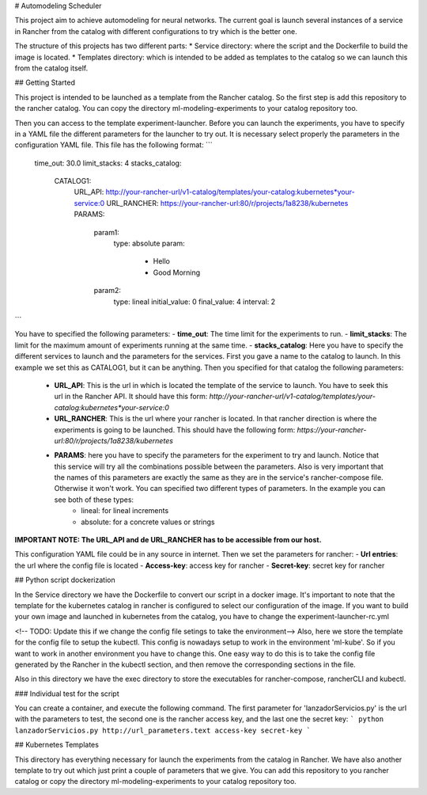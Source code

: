 # Automodeling Scheduler

This project aim to achieve automodeling for neural networks. The current goal is launch several instances of a service in Rancher from the catalog with different configurations to try which is the better one.

The structure of this projects has two different parts:
* Service directory: where the script and the Dockerfile to build the image is located.
* Templates directory: which is intended to be added as templates to the catalog so we can launch this from the catalog itself.

## Getting Started

This project is intended to be launched as a template from the Rancher catalog. So the first step is add this repository to the rancher catalog. You can copy the directory ml-modeling-experiments to your catalog repository too.

Then you can access to the template experiment-launcher. Before you can launch the experiments, you have to specify in a YAML file the different parameters for the launcher to try out.
It is necessary select properly the parameters in the configuration YAML file. This file has the following format:
```
   time_out: 30.0
   limit_stacks: 4
   stacks_catalog:
	 CATALOG1:
	   URL_API: http://your-rancher-url/v1-catalog/templates/your-catalog:kubernetes*your-service:0
	   URL_RANCHER: https://your-rancher-url:80/r/projects/1a8238/kubernetes
	   PARAMS:
		 param1:
			 type: absolute
			 param:
			   - Hello
			   - Good Morning
		 param2:
			 type: lineal
			 initial_value: 0
			 final_value: 4
			 interval: 2
```

You have to specified the following parameters:
- **time_out**: The time limit for the experiments to run.
- **limit_stacks**: The limit for the maximum amount of experiments running at the same time.
- **stacks_catalog**: Here you have to specify the different services to launch and the parameters for the services. First you gave a name to the catalog to launch. In this example we set this as CATALOG1, but it can be anything. Then you specified for that catalog the following parameters:
   - **URL_API**: This is the url in which is located the template of the service to launch. You have to seek this url in the Rancher API. It should have this form: `http://your-rancher-url/v1-catalog/templates/your-catalog:kubernetes*your-service:0`
   - **URL_RANCHER**: This is the url where your rancher is located. In that rancher direction is where the experiments is going to be launched. This should have the following form: `https://your-rancher-url:80/r/projects/1a8238/kubernetes`
   - **PARAMS**: here you have to specify the parameters for the experiment to try and launch. Notice that this service will try all the combinations possible between the parameters. Also is very important that the names of this parameters are exactly the same as they are in the service's rancher-compose file. Otherwise it won't work. You can specified two different types of parameters. In the example you can see both of these types:
	   - lineal: for lineal increments
	   - absolute: for a concrete values or strings

**IMPORTANT NOTE: The URL_API and de URL_RANCHER has to be accessible from our host.**

This configuration YAML file could be in any source in internet. Then we set the parameters for rancher:
- **Url entries**: the url where the config file is located
- **Access-key**: access key for rancher
- **Secret-key**: secret key for rancher


## Python script dockerization

In the Service directory we have the Dockerfile to convert our script in a docker image. It's important to note that the template for the kubernetes catalog in rancher is configured to select our configuration of the image.  If you want to build your own image and launched in kubernetes from the catalog, you have to change the experiment-launcher-rc.yml

<!-- TODO: Update this if we change the config file setings to take the environment-->
Also, here we store the template for the config file to setup the kubectl. This config is nowadays setup to work in the environment 'ml-kube'. So if you want to work in another environment you have to change this. One easy way to do this is to take the config file generated by the Rancher in the kubectl section, and then remove the corresponding sections in the file.

Also in this directory we have the exec directory to store the executables for rancher-compose, rancherCLI and kubectl.

### Individual test for the script

You can create a container, and execute the following command. The first parameter for 'lanzadorServicios.py' is the url with the parameters to test, the second one is the rancher access key, and the last one the secret key:
```
python lanzadorServicios.py http://url_parameters.text access-key secret-key
```

## Kubernetes Templates

This directory has everything necessary for launch the experiments from the catalog in Rancher. We have also another template to try out which just print a couple of parameters that we give.
You can add this repository to you rancher catalog or copy the directory ml-modeling-experiments to your catalog repository too.
